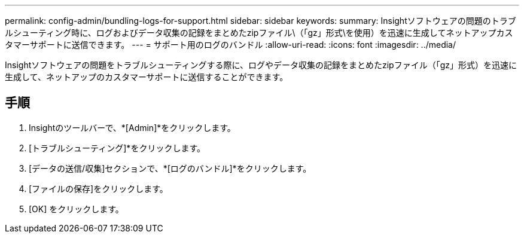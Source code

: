---
permalink: config-admin/bundling-logs-for-support.html 
sidebar: sidebar 
keywords:  
summary: Insightソフトウェアの問題のトラブルシューティング時に、ログおよびデータ収集の記録をまとめたzipファイル\（「gz」形式\を使用）を迅速に生成してネットアップカスタマーサポートに送信できます。 
---
= サポート用のログのバンドル
:allow-uri-read: 
:icons: font
:imagesdir: ../media/


[role="lead"]
Insightソフトウェアの問題をトラブルシューティングする際に、ログやデータ収集の記録をまとめたzipファイル（「gz」形式）を迅速に生成して、ネットアップのカスタマーサポートに送信することができます。



== 手順

. Insightのツールバーで、*[Admin]*をクリックします。
. [トラブルシューティング]*をクリックします。
. [データの送信/収集]セクションで、*[ログのバンドル]*をクリックします。
. [ファイルの保存]をクリックします。
. [OK] をクリックします。

